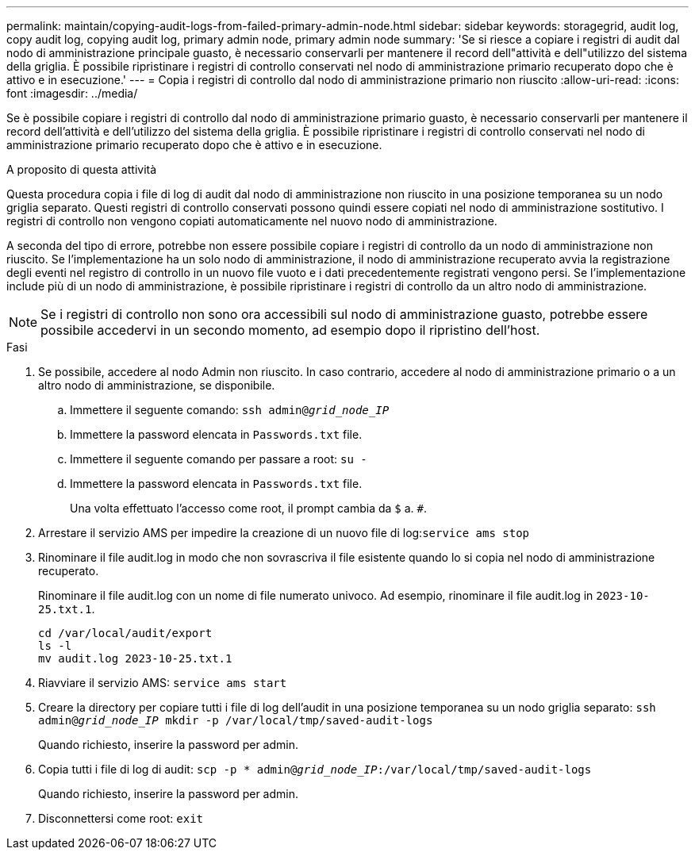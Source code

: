 ---
permalink: maintain/copying-audit-logs-from-failed-primary-admin-node.html 
sidebar: sidebar 
keywords: storagegrid, audit log, copy audit log, copying audit log, primary admin node, primary admin node 
summary: 'Se si riesce a copiare i registri di audit dal nodo di amministrazione principale guasto, è necessario conservarli per mantenere il record dell"attività e dell"utilizzo del sistema della griglia. È possibile ripristinare i registri di controllo conservati nel nodo di amministrazione primario recuperato dopo che è attivo e in esecuzione.' 
---
= Copia i registri di controllo dal nodo di amministrazione primario non riuscito
:allow-uri-read: 
:icons: font
:imagesdir: ../media/


[role="lead"]
Se è possibile copiare i registri di controllo dal nodo di amministrazione primario guasto, è necessario conservarli per mantenere il record dell'attività e dell'utilizzo del sistema della griglia. È possibile ripristinare i registri di controllo conservati nel nodo di amministrazione primario recuperato dopo che è attivo e in esecuzione.

.A proposito di questa attività
Questa procedura copia i file di log di audit dal nodo di amministrazione non riuscito in una posizione temporanea su un nodo griglia separato. Questi registri di controllo conservati possono quindi essere copiati nel nodo di amministrazione sostitutivo. I registri di controllo non vengono copiati automaticamente nel nuovo nodo di amministrazione.

A seconda del tipo di errore, potrebbe non essere possibile copiare i registri di controllo da un nodo di amministrazione non riuscito. Se l'implementazione ha un solo nodo di amministrazione, il nodo di amministrazione recuperato avvia la registrazione degli eventi nel registro di controllo in un nuovo file vuoto e i dati precedentemente registrati vengono persi. Se l'implementazione include più di un nodo di amministrazione, è possibile ripristinare i registri di controllo da un altro nodo di amministrazione.


NOTE: Se i registri di controllo non sono ora accessibili sul nodo di amministrazione guasto, potrebbe essere possibile accedervi in un secondo momento, ad esempio dopo il ripristino dell'host.

.Fasi
. Se possibile, accedere al nodo Admin non riuscito. In caso contrario, accedere al nodo di amministrazione primario o a un altro nodo di amministrazione, se disponibile.
+
.. Immettere il seguente comando: `ssh admin@_grid_node_IP_`
.. Immettere la password elencata in `Passwords.txt` file.
.. Immettere il seguente comando per passare a root: `su -`
.. Immettere la password elencata in `Passwords.txt` file.
+
Una volta effettuato l'accesso come root, il prompt cambia da `$` a. `#`.



. Arrestare il servizio AMS per impedire la creazione di un nuovo file di log:``service ams stop``
. Rinominare il file audit.log in modo che non sovrascriva il file esistente quando lo si copia nel nodo di amministrazione recuperato.
+
Rinominare il file audit.log con un nome di file numerato univoco. Ad esempio, rinominare il file audit.log in `2023-10-25.txt.1`.

+
[listing]
----
cd /var/local/audit/export
ls -l
mv audit.log 2023-10-25.txt.1
----
. Riavviare il servizio AMS: `service ams start`
. Creare la directory per copiare tutti i file di log dell'audit in una posizione temporanea su un nodo griglia separato: `ssh admin@_grid_node_IP_ mkdir -p /var/local/tmp/saved-audit-logs`
+
Quando richiesto, inserire la password per admin.

. Copia tutti i file di log di audit: `scp -p * admin@_grid_node_IP_:/var/local/tmp/saved-audit-logs`
+
Quando richiesto, inserire la password per admin.

. Disconnettersi come root: `exit`


